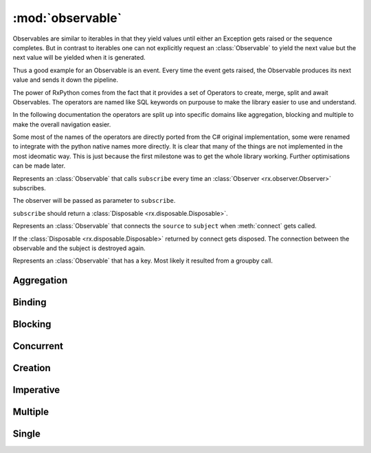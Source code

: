 :mod:`observable`
======================

.. module:: rx.observable
   :synopsis: Observable implementation.

.. **Source code:** :source:`rx/observable.py`

Observables are similar to iterables in that they yield values until
either an Exception gets raised or the sequence completes. But in contrast
to iterables one can not explicitly request an :class:`Observable` to yield
the next value but the next value will be yielded when it is generated.

Thus a good example for an Observable is an event. Every time the event
gets raised, the Observable produces its next value and sends it down
the pipeline.

The power of RxPython comes from the fact that it provides a set of Operators
to create, merge, split and await Observables. The operators are named like
SQL keywords on purpouse to make the library easier to use and understand.

In the following documentation the operators are split up into specific domains
like aggregation, blocking and multiple to make the overall navigation easier.

Some most of the names of the operators are directly ported from the C# original
implementation, some were renamed to integrate with the python native names
more directly. It is clear that many of the things are not implemented in the
most ideomatic way. This is just because the first milestone was to get the
whole library working. Further optimisations can be made later.


.. class:: Observable

	.. method:: subscribe(observer)
				subscribe(onNext[, onError=None[, onCompleted=None]])

		If no observer is provided but instead any of the methods ``onNext``,
		``onError``, or ``onCompleted`` an anonymous
		:class:`Observer <rx.observer.Observer>` will be created.

		Subscribes the observer for the sequence.


.. class:: AnonymouseObservable(subscribe)

	Represents an :class:`Observable` that calls ``subscribe``
	every time an :class:`Observer <rx.observer.Observer>` subscribes.

	The observer will be passed as parameter to ``subscribe``.

	``subscribe`` should return a
	:class:`Disposable <rx.disposable.Disposable>`.


.. class:: ConnectableObservable(source, subject)

	Represents an :class:`Observable` that connects the ``source`` to
	``subject`` when :meth:`connect` gets called.

	If the :class:`Disposable <rx.disposable.Disposable>` returned by
	connect gets disposed. The connection between the observable and
	the subject is destroyed again.

	.. method:: subscribe(observer)
				subscribe(onNext[, onError=None[, onCompleted=None]])

		Returns the result of subscribing to ``subject``.

.. class:: GroupObservable

	Represents an :class:`Observable` that has a key. Most likely it
	resulted from a groupby call.

	.. attribute:: key

		The key of this :class:`Observable`.


Aggregation
-----------

.. class:: Observable

	.. method:: aggregate(seed, accumulator[, resultSelector=identity])

		Aggregates the values of the :class:`Observable`. When the source
		completes, ``resultSelector(accumulation)`` is yielded as next value.

	.. method:: all(predicate)

		Yields True if ``predicate`` returns ``True`` for all values.

	.. method:: any([predicate=truePredicate])

		Yields True if ``predicate`` returns ``True`` for any value.

	.. method:: average([selector=identity])

		Yields the average value of ``selector(value)`` for all values.

	.. method:: contains(value[, equals=defaultEquals])

		Yields True if ``equals(value, onNextValue)`` returns ``True`` for
		any value.

	.. method:: count([predicate=truePredicate])

		Yields how often ``predicate(value)`` returned True.

	.. method:: elementAt(index)

		Yields the value at index ``index`` or Exception.

	.. method:: elementAtOrDefault(index[, default=None])

		Yields the value at index ``index`` or default.

	.. method:: firstAsync([predicate=truePredicate])

		Yields the first value where ``predicate(value)``
		returns ``True`` or Exception.

	.. method:: firstAsyncOrDefault([predicate=truePredicate, default=None])

		Yields the first value where ``predicate(value)``
		or default.

	.. method:: isEmpty()

		Yields True if the Observable contains no values.

	.. method:: lastAsync([predicate=truePredicate])

		Yields the last value or Exception.

	.. method:: lastAsyncOrDefault([predicate=truePredicate, default=None])

		Yields the last value or default.

	.. method:: max([compareTo=defaultCompareTo])

		Yields the maximum value. The maximum value is the value
		where ``compareTo(value, currentMax)`` returns 1 at
		the end.

	.. method:: maxBy(keySelector[, compareTo=defaultCompareTo])

		Yields the maximum value. The maximum value is the value
		where ``compareTo(keySelector(value), currentMax)``
		returns 1 at the end.

	.. method:: min([compareTo=defaultCompareTo])

		Yields the minimum value. The minimum value is the value
		where ``compareTo(value, currentMin)`` returns -1 at
		the end.

	.. method:: minBy(keySelector[, compareTo=defaultCompareTo])

		Yields the minimum value. The minimum value is the value
		where ``compareTo(keySelector(value), currentMin)``
		returns -1 at the end.

	.. method:: sequenceEqual(other[, equals=defaultEquals])

		Yields True if both Observables yield the same values
		in the same order and complete.

	.. method:: singleAsync([predicate=truePredicate])

		Yields the first value where ``predicate(value)``
		returns ``True`` or Exception. If more than one value passes
		the predicate, an Exception is yielded.

	.. method:: singleAsyncOrDefault([predicate=truePredicate, default=None])

		Yields the first value where ``predicate(value)``
		returns ``True`` or default. If more than one value passes
		the predicate, an Exception is yielded.

	.. method:: sum([selector=identity])

		Yields the sum of ``selector(value)``.

	.. method:: toDictionary([keySelector=identity, elementSelector=identity])

		Yields a dict having every value inserted as
		``dict[keySelector(value)] = elementSelector(value)``.

		If multiple values have the same key, an Exception is yielded.

	.. method:: toList()

		Yields a list containing all values.


Binding
-------

.. class:: Observable

	.. method:: multicast(subject)

		Returns a :class:`ConnectableObservable` that connects the
		current sequence and ``subject``.

	.. method:: multicastIndividual(subjectSelector, selector)

		Connects the current Observable to the :class:`rx.subject.Subject`
		returned by ``subjectSelector()`` and yields the values yielded by
		the :class:`Observable` returned by
		``selector(subject from subjectSelector())``.

	.. method:: publish([initialValue=None])

		Equivalent to::

			if initialValue == None:
			    return self.multicast(Subject())
			else:
			    return self.multicast(BehaviorSubject(intialValue))

	.. method:: publishIndividual(selector[, initialValue=None])

		Equivalent to::

			if initialValue == None:
			    return self.multicastIndividual(lambda: Subject(), selector)
			else:
			    return self.multicastIndividual(lambda: BehaviorSubject(initialValue), selector)

	.. method:: publishLast([selector=None])

		Equivalent to::

			if selector == None:
			    return self.multicast(AsyncSubject())
			else:
			    return self.multicastIndividual(lambda: AsyncSubject(), selector)

	.. method:: refCount()

		Connects to the current :class:`ConnectableObservable` and shares the
		subscription with all subscribers to :meth:`refCount`


		.. note::

			Can only ne used on a :class:`ConnectableObservable`.

	.. method:: replay([selector=None, bufferSize=sys.maxsize, window=sys.maxsize, scheduler=Scheduler.currentThread])

		Replays the current :class:`Observable` whenever an
		:class:`Observer <rx.observer.Observer>` subscribes.

		If ``selector != None`` then ``selector(self)`` is replayed.

		``bufferSize`` specifies the maximum number of values that will
		be remembered.

		``window`` specifies for how long values should be remembered.

		``scheduler`` specifies the :class:`rx.scheduler.Scheduler` on which
		the remembered values will be replayed. The default is on the subscribers
		thread.


Blocking
--------

.. class:: Observable

	.. method:: collect(getInitialCollector, merge[, getNewCollector=None])

		The initial accumulator is ``getInitialCollector()``.

		On every value `accumulator = merge(accumulator, value)` is called.

		If ``getNewCollector`` is None, it is replaced with
		``lambda _: getInitialCollector``.

		Returns an iterable whos next value is the current accumulator which
		then gets replaced by ``getNowCollector(accumulator)``.

	.. method:: first([predicate=None])

		Returns the first value in the sequence or raises an Exception
		if the sequence is empty.

		If ``predicate != None``, the sequence is filtered for values
		where ``predicate(value) == True``.

	.. method:: firstOrDefault([predicate=None, default=None])

		Returns the first value in the sequence or ``default``.

		If ``predicate != None``, the sequence is filtered for values
		where ``predicate(value) == True``.

	.. method:: forEach(onNext)

		Calls ``onNext(value)`` for every value in the sequence. Blocks until
		the sequence ends.

	.. method:: forEachEnumerate(onNext)

		Calls ``onNext(value, index)`` for every value in the sequence. Blocks until
		the sequence ends.

	.. method:: getIterator()
			  __iter__()

		Returns an iterator that yields all values of the sequence.

	.. method:: last([predicate=None])

		Returns the last value in the sequence or raises an Exception
		if the sequence is empty.

		If ``predicate != None``, the sequence is filtered for values
		where ``predicate(value) == True``.

	.. method:: lastOrDefault([predicate=None, default=None])

		Returns the last value in the sequence or ``default``.

		If ``predicate != None``, the sequence is filtered for values
		where ``predicate(value) == True``.

	.. method:: latest()

		Returns an iterator that blocks for the next values but in
		contrast to :meth:`getIterator` also does not buffer values.

		This means that the iterator returns the value that arrived
		latest but it will not return a value twice.

	.. method:: mostRecent(initialValue)

		Returns an iterator that returns values even if no new values
		have arrived. It is a sampling iterator.

		This means that the iterator can yield duplicates.

	.. method:: next()

		Returns an iterator that blocks until the next value arrives.

		If values arrive before the iterator moves to the next value,
		they will be dropped. :meth:`next` only starts waiting for the
		next value after the iterator requested for it.

	.. method:: single([predicate=None])

		Returns the last value in the sequence or raises an Exception
		if the sequence is empty. If more than one value arrive, an
		Exception is raised.

		If ``predicate != None``, the sequence is filtered for values
		where ``predicate(value) == True``.

	.. method:: singleOrDefault([predicate=None, default=None])

		Returns the single value in the sequence or ``default``.
		If more than one value arrive, an Exception is raised.

		If ``predicate != None``, the sequence is filtered for values
		where ``predicate(value) == True``.

	.. method:: wait()

		Is a synonym for :meth:`last`


Concurrent
----------

.. class:: Observable

	.. method:: subscribeOn(scheduler)

		Whenever an :class:`Observer <rx.observer.Observer>` wants to
		subscribe, the actual subscription is scheduled immediatly on
		``scheduler``.

	.. method:: observeOn(scheduler)

		Whenever an onNext, onError, or onCompleted event happens, the
		invocation of the corresponding function on all observers is
		scheduled on ``scheduler``.

	.. method:: synchronize([gate=None])

		Whenever an onNext, onError, or onCompleted event happens, the
		invocation of the corresponding function on all observers is
		synchronized with ``gate``.

		If ``gate == None`` then ``gate = RLock()``.

		The synchronisation guarantees that one observer only sees one
		onNext, onError, or onComplete at the same time.


Creation
--------

.. class:: Observable

	.. staticmethod:: create(subscribe)

		Returns an :class:`Observable` that calls ``subscribe``
		every time an :class:`Observer <rx.observer.Observer>` subscribes.

		The observer will be passed as parameter to ``subscribe``.

		``subscribe`` should return a
		:class:`Disposable <rx.disposable.Disposable>`.

	.. staticmethod:: defer(observableFactory)

		Returns an :class:`Observable` that subscribes observers
		to the :class:`Observable` returned by ``observableFactory``.

		It calls ``observableFactory`` every time a subscription happens.

	.. staticmethod:: empty()

		Returns an :class:`Observable` that instantly completes
		on every subscription.

	.. staticmethod:: generate(initialState, condition, iterate, resultSelector[, scheduler=Scheduler.iteration])

		Returns an :class:`Observable` who represents the following generator::

			currentState = initialState

			while condition(currentState):
				yield resultSelector(currentState)
				currentState = iterate(currentState)

		The values are scheduled on ``scheduler``.

	.. staticmethod:: never()

		Returns an :class:`Observable` that has no values and never completes,

	.. staticmethod:: range(start, count[, scheduler=Scheduler.iteration])

		Returns an :class:`Observable` that yields ``count`` values beginning
		from ``start``.

		The values are scheduled on ``scheduler``.

	.. staticmethod:: repeatValue(value[, count=None, scheduler=Scheduler.iteration])

		Returns an :class:`Observable` that yields ``value`` ``count`` times and
		then completes.

		If ``count == None`` ``value`` gets yielded indefinetly.

		The values are scheduled on ``scheduler``.

	.. staticmethod:: returnValue(value[, scheduler=Scheduler.constantTimeOperations])

		Returns an :class:`Observable` that yields ``value`` and then completes.

		The value is scheduled on ``scheduler``.

	.. staticmethod:: start(action[, scheduler=Scheduler.default])

		Returns an :class:`Observable` that yields the result of ``action()``
		scheduled for execution on ``scheduler``.

	.. staticmethod:: throw(exception[, scheduler=Scheduler.constantTimeOperations])

		Returns an :class:`Observable` that yields exception as onError.

		The exception is scheduled on ``scheduler``.

	.. staticmethod:: using(resourceFactory, observableFactory)

		Returns an :class:`Observable` that whenever an observer subscribes,
		calls ``resourceFactory()`` then ``observableFactory(resource)`` and
		subscribes the observer to the :class:`Observable` returned by
		``observableFactory``

		The resource returned by ``resourceFactory`` must have a ``dispose``
		method that is invoked once the :class:`Observable` returned by
		``observableFactory`` has completed.

	.. staticmethod:: fromFuture(future)

		Returns an :class:`Observable` that yields the value or exception
		of ``future``. If ``future`` is canceled, an Exception("Future was cancelled")
		is yielded.

	.. staticmethod:: fromIterable(iterable[, scheduler=Scheduler.default])

		Returns an :class:`Observable` that yields all values from ``iterable``
		on ``scheduler``.

	.. staticmethod:: fromEvent(addHandler, removeHandler[, scheduler=Scheduler.default])

		Returns an :class:`Observable` that calls ``addHandler(onNext)``
		when the first :class:`Observer <rx.observer.Observer>` subscribes.
		Further subscriber share the same underlying handler.

		When the last subscriber unsubscribes, ``removeHandler(onNext)`` is called.


Imperative
----------

.. class:: Observable

	.. staticmethod:: case(selector, sources[, defaultSource=None])
					  case(selector, sources[, scheduler=Scheduler.constantTimeOperations])

		Subscribes :class:`Observer <rx.observer.Observer>` to
		``sources[selector()]``. If the key returned by ``selector()``
		is not found in ``sources`` then the observer is subscribed to
		``defaultSource``.

		If ``defaultSource == None`` then
		``defaultSource = Observable.empty(scheduler)``.

	.. staticmethod:: iterableFor(iterable, resultSelector)

		Iterates over ``iterable`` and Concatenates all :class:`Observable`s
		returned by ``resultSelector(iterationValue)``

	.. staticmethod:: branch(condition, thenSource[, elseSource=None])
					  branch(condition, thenSource[, scheduler=Scheduler.constantTimeOperations])

		Subscribes :class:`Observer <rx.observer.Observer>` to ``thenSource`` if
		``condition()`` returns ``True`` otherwise to ``elseSource``.

		If ``elseSource == None`` then ``elseSource = Observable.empty(scheduler)``.

	.. method:: doWhile(condition)

		Resubscribes :class:`Observer <rx.observer.Observer>` to ``self``
		on completion as long as ``condition()`` returns ``True`` and at least once.

	.. method:: loop(condition)

		Resubscribes :class:`Observer <rx.observer.Observer>` to ``self``
		on completion as long as ``condition()`` returns ``True``.


Multiple
--------

.. class:: Observable

	.. method:: amb(*others)

		Subscribes :class:`Observer <rx.observer.Observer>` to the first
		:class:`Observable` that yields a value including ``self``.

	.. staticmethod:: amb(first, *others)

		See :meth:`amb`.

	.. method:: catchException(handler[, exceptionType=Exception])

		Continues an :class:`Observable` that is terminated by an exception
		that is an instance of ``exceptionType`` with the :class:`Observable` produced
		by the ``handler``.

	.. method:: catchFallback(*sources)

		Continues an :class:`Observable` that is terminated by an exception
		with the next :class:`Observable`.

	.. method:: concat(*sources)

		Concatenates all :class:`Observable` values in ``sources``.

	.. staticmethod:: concat(*sources)

		See :meth:`concat`.

	.. method:: merge([maxConcurrency=0])

		Merges all :class:`Observable` values in an :class:`Observable`.

	.. staticmethod:: onErrorResumeNext(*sources)

		Continues an :class:`Observable` that is terminated normally or by an
		exception with the next :class:`Observable`.

	.. method:: skipUntil(other)

		Skips values until ``other`` yields the first value or completes.

	.. method:: skipUntil(time[, scheduler=Scheduler.timeBasedOperation])

		Skips values until the timer created on ``scheduler`` completes
		after ``time``.

	.. method:: switch()

		Transforms an :class:`Observable` of :class:`Observable` values
		into an :class:`Observable` producing values only from the most
		recent :class:`Observable`.

	.. method:: takeUntil(other)

		Takes values until ``other`` yields the first value or completes.

	.. method:: takeUntil(time[, scheduler=Scheduler.timeBasedOperation])

		Takes values until the timer created on ``scheduler`` completes
		after ``time``.

	.. method:: zip(*others[, resultSelector=lambda *x: tuple(x)])

		Merges all :class:`Observable` into one observable sequence by
		combining their elements in a pairwise fashion.

	.. staticmethod:: zip(*sources[, resultSelector=lambda *x: tuple(x)])

		See :meth:`zip(*others)`


Single
------

.. class:: Observable

	.. method:: asObservable()

		Hides the original type of the :class:`Observable`.

	.. method:: buffer(count[, skip=count])

		Buffers ``count`` values and yields the as list. Creates
		a new buffer every ``skip`` values.

	.. method:: dematerialize()

		Turns an :class:`Observable` of
		:class:`Notification <rx.notification.Notification>` values
		into and :class:`Observable` representing this notifications.

	.. method:: do([onNext=noop, onError=noop, onCompleted=noop])

		Invoke ``onNext`` on each value, ``onError`` on exception and
		``onComplete`` on completion of the :class:`Observable`.

	.. method:: doFinally(action)

		Invokes ``action`` if the :class:`Observable` completes normally
		or exceptionally.

	.. method:: ignoreElements()

		Returns an :class:`Observable` that ignores all values of the original
		:class:`Observable`.

	.. method:: materialize()

		Turns values, exception and completion into
		:class:`Notification <rx.notification.Notification>` values.
		Completes when the original :class:`Observable` completes normally or
		exceptionally.

	.. method:: repeatSelf([count=indefinite])

		Repeats the original :class:`Observable` ``count`` times.

	.. method:: retry([count=indefinite])

		Retries the original :class:`Observable` ``count`` times until
		it does not complete exceptionally.

	.. method:: scan([seed=None, accumulator=None])

		Applies ``accumulator`` over the values of the :class:`Observable`
		and yields each intermediate result

	.. method:: skipLast(count)

		Skips the last ``count`` values.

	.. method:: skipLastWithTime(time[, scheduler=Scheduler.timeBasedOperation])

		Skips values starting ``time`` before the :class:`Observable` completes.
		Values are yielded on ``scheduler``.

	.. method:: startWith(*values)

		Prepends ``values`` to the :class:`Observable`.

	.. method:: takeLast(count)

		Takes the last ``count`` values.

	.. method:: takeLastWithTime(time[, scheduler=Scheduler.timeBasedOperation])

		Takes values starting ``time`` before the :class:`Observable` completes.
		Values are yielded on ``scheduler``.

	.. method:: takeLast(count)

		Takes the last ``count`` values and yields them as list.

	.. method:: takeLastWithTime(time[, scheduler=Scheduler.timeBasedOperation])

		Takes values starting ``time`` before the :class:`Observable` completes
		and yields them as list

	.. method:: window(count[, skip=count])

		Yields an :class:`Observable` every ``skip`` values that yields
		it self the next ``count`` values.






















